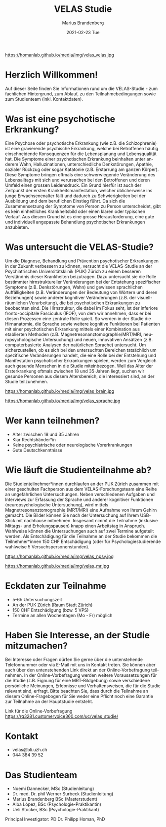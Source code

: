 #+TITLE:       VELAS Studie
#+AUTHOR:      Marius Brandenberg
#+EMAIL:       marius.brandenberg@students.unibe.ch
#+DATE:        2021-02-23 Tue
#+URI:         /blog/%y/%m/%d/velas-studie
#+KEYWORDS:    velas, study, language 
#+TAGS:        velas, study, language
#+LANGUAGE:    en
#+OPTIONS:     H:3 num:nil toc:nil \n:nil ::t |:t ^:nil -:nil f:t *:t <:t
#+DESCRIPTION: Informationen zur VELAS Studie 
# AVATAR:      https://s3-eu-west-1.amazonaws.com/pfigshare-u-previews/14155439/thumb.png
#+AVATAR:      https://homanlab.github.io/media/img/velas_velas.jpg

#+ATTR_HTML: :width 400px :title VELAS
https://homanlab.github.io/media/img/velas_velas.jpg

* Herzlich Willkommen!
Auf dieser Seite finden Sie Informationen rund um die VELAS-Studie -
zum fachlichen Hintergrund, zum Ablauf, zu den Teilnahmebedingungen
sowie zum Studienteam (inkl. Kontaktdaten).
 
* Was ist eine psychotische Erkrankung?
Eine Psychose oder psychotische Erkrankung (wie z.B. die
Schizophrenie) ist eine gravierende psychische Erkrankung, welche bei
Betroffenen häufig einschneidende Konsequenzen für die Lebensplanung
und Lebensqualität hat. Die Symptome einer psychotischen Erkrankung
beinhalten unter anderem Wahn, Halluzinationen, unterschiedliche
Denkstörungen, Apathie, sozialer Rückzug oder sogar Katatonie
(z.B. Erstarrung am ganzen Körper). Diese Symptome bringen oftmals
eine schwerwiegende Veränderung des Lebensalltags mit sich und
verursachen bei den Betroffenen und deren Umfeld einen grossen
Leidensdruck. Ein Grund hierfür ist auch der Zeitpunkt der ersten
Krankheitsmanifestation, welcher üblicherweise ins junge
Erwachsenenalter fällt und dadurch zu Schwierigkeiten bei der
Ausbildung und dem beruflichen Einstieg führt. Da sich die
Zusammensetzung der Symptome von Person zu Person unterscheidet, gibt
es kein einheitliches Krankheitsbild oder einen klaren oder typischen
Verlauf. Aus diesem Grund ist es eine grosse Herausforderung, eine
gute und individuell angepasste Behandlung psychotischer Erkrankungen
anzubieten.

* Was untersucht die VELAS-Studie?
Um die Diagnose, Behandlung und Prävention psychotischer Erkrankungen
in der Zukunft verbessern zu können, versucht die VELAS-Studie an der
Psychiatrischen Universitätsklinik (PUK) Zürich zu einem besseren
Verständnis dieser Krankheiten beizutragen. Dazu untersucht sie die
Rolle bestimmter hirnstruktureller Veränderungen bei der Entstehung
spezifischer Symptome (z.B. Denkstörungen, Wahn) und gewissen
sprachlichen Auffälligkeiten (z.B. Veränderungen der Bedeutung von
Wörtern und deren Beziehungen) sowie anderer kognitiver Veränderungen
(z.B. der visuell-räumlichen Verarbeitung), die bei psychotischen
Erkrankungen zu beobachten sind. Die Hirnstruktur, die dabei im Fokus
seht, ist der inferiore fronto-occipitale Fasciculus (IFOF), von dem
wir annehmen, dass er bei diesen Prozessen eine zentrale Rolle
spielt. So werden in der Studie die Hirnanatomie, die Sprache sowie
weitere kognitive Funktionen bei Patienten mit einer psychotischen
Erkrankung mittels einer Kombination aus etablierten Methoden
(z.B. Magnetresonanztomographie/MRT/MRI, neuropsychologische
Untersuchung) und neuen, innovativen Ansätzen (z.B. computerbasierte
Analysen der natürlichen Sprache) untersucht. Um sicherzustellen, ob
es sich bei den untersuchten Bereichen tatsächlich um spezifische
Veränderungen handelt, die eine Rolle bei der Entstehung und
Manifestation psychotischer Erkrankungen spielen, werden zum Vergleich
auch gesunde Menschen in die Studie miteinbezogen. Weil das Alter der
Ersterkrankung oftmals zwischen 18 und 35 Jahren liegt, suchen wir
gesunde Personen aus diesem Altersbereich, die interessiert sind, an
der Studie teilzunehmen.

#+CAPTION: Mittels MRT können wir eine sehr genaue anatomische Aufnahme Ihres
#+CAPTION: Gehirns machen
#+ATTR_HTML: :width 400
https://homanlab.github.io/media/img/velas_brain.jpg

#+CAPTION: Legende Bild Sprache: Bei psychotischen Erkrankungen kommt es zu
#+CAPTION: Veränderungen in der Sprache. Ein besseres Verständnis dieser
#+CAPTION: Veränderungen könnte zu einem besseren Verständnis der Krankheit
#+CAPTION: beitragen.
#+ATTR_HTML: :width 400
https://homanlab.github.io/media/img/velas_sprache.jpg

* Wer kann teilnehmen?
- Alter zwischen 18 und 35 Jahren
- Klar Rechtshänder*in
- Keine psychiatrische oder neurologische Vorerkrankungen
- Gute Deutschkenntnisse

* Wie läuft die Studienteilnahme ab?
Die Studienteilnehmer*innen durchlaufen an der PUK Zürich zusammen mit
einer geschulten Fachperson aus dem VELAS-Forschungsteam eine Reihe an
ungefährlichen Untersuchungen. Neben verschiedenen Aufgaben und
Interviews zur Erfassung der Sprache und anderer kognitiver Funktionen
(neuropsychologische Untersuchung), wird mittels
Magnetresonanztomographie (MRT/MRI) eine Aufnahme von Ihrem Gehirn
gemacht. Die Bilder können Sie nach der Untersuchung auf Ihrem
USB-Stick mit nachhause mitnehmen. Insgesamt nimmt die Teilnahme
(inklusive Mittags- und Erholungspausen) knapp einen Arbeitstag in
Anspruch. Wahlweise können die Untersuchungen auch auf zwei Termine
aufgeteilt werden. Als Entschädigung für die Teilnahme an der Studie
bekommen die Teilnehmer*innen 150 CHF Entschädigung (oder für
Psychologiestudierende wahlweise 5 Versuchspersonenstunden).

#+CAPTION: In einer neuropsychologischen Untersuchung werden die 
#+CAPTION: Sprache und andere kognitive Funktionen mit verschiedenen 
#+CAPTION: Aufgaben und Fragen spielerisch untersucht
#+ATTR_HTML: :width 400
https://homanlab.github.io/media/img/velas_npsy.jpg

#+CAPTION: Für das MRT liegen sie während ca. 45 min auf einer bequemen Liege, 
#+CAPTION: ihr Oberkörper befindet sich in der Röhre
#+ATTR_HTML: :width 400
https://homanlab.github.io/media/img/velas_mr.jpg

* Eckdaten zur Teilnahme
- 5-6h Untersuchungszeit 
- An der PUK Zürich (Raum Stadt Zürich)
- 150 CHF Entschädigung (bzw. 5 VPS)
- Termine an allen Wochentagen (Mo - Fr) möglich

* Haben Sie Interesse, an der Studie mitzumachen?  
Bei Interesse oder Fragen dürfen Sie gerne über die untenstehende
Telefonnummer oder via E-Mail mit uns in Kontakt treten. Sie können
aber auch über den untenstehenden Link direkt an der
Online-Vorbefragung teilnehmen. In der Online-Vorbefragung werden
weitere Voraussetzungen für die Studie (z.B. Eignung für eine
MRT-Bildgebung) sowie verschiedene persönliche Meinungen, Erlebnisse
und Verhaltensweisen, die für die Studie relevant sind, erfragt. Bitte
beachten Sie, dass durch die Teilnahme an diesem Online-Fragebogen für
Sie weder eine Pflicht noch eine Garantie zur Teilnahme an der
Hauptstudie entsteht.

Link für die Online-Vorbefragung
https://rq3281.customervoice360.com/uc/velas_studie/ 

* Kontakt
- velas@bli.uzh.ch
- 044 384 39 52

* Das Studienteam 
- Noemi Dannecker, MSc (Studienleitung)
- Dr. med. Dr. phil Werner Surbeck (Studienleitung)
- Marius Brandenberg BSc (Masterstudent) 
- Alba López, BSc (Psychologie-Praktikantin)
- Ueli Stocker, BSc (Psychologie-Praktikant)
  
Principal Investigator: PD Dr. Philipp Homan, PhD

* Links für einzelne Begriffe                               :ignore:noexport:
- Psychose - https://de.wikipedia.org/wiki/Psychose 
- Schizophrenie - https://flexikon.doccheck.com/de/Schizophrenie 
- Wahn - https://flexikon.doccheck.com/de/Wahn 
- Halluzination - https://flexikon.doccheck.com/de/Halluzination 
- Denkstörungen - https://flexikon.doccheck.com/de/Denkstörung 
- Apathie - https://de.wikipedia.org/wiki/Apathie 
- Sozialer Rückzug - https://de.wikipedia.org/wiki/Soziale_Isolation 
- Katatonie - https://de.wikipedia.org/wiki/Katatone_Schizophrenie 

- PUK Zürich - https://www.pukzh.ch 
- Bedeutung von Wörtern und deren Beziehungen - https://de.wikipedia.org/wiki/Semantische_Relation 
- visuell-räumliche Verarbeitung - https://de.wikipedia.org/wiki/Raumwahrnehmung 

- IFOF - https://en.wikipedia.org/wiki/Occipitofrontal_fasciculus 
- MRT / MRI -  https://www.mr.ethz.ch/mri-untersuchung.html 
- Neuropsychologische Untersuchung - 
https://de.wikipedia.org/wiki/Neuropsychologische_Diagnostik 
Computerbasierte Analyse der natürlichen Sprache - 
https://en.wikipedia.org/wiki/Natural_language_processing
